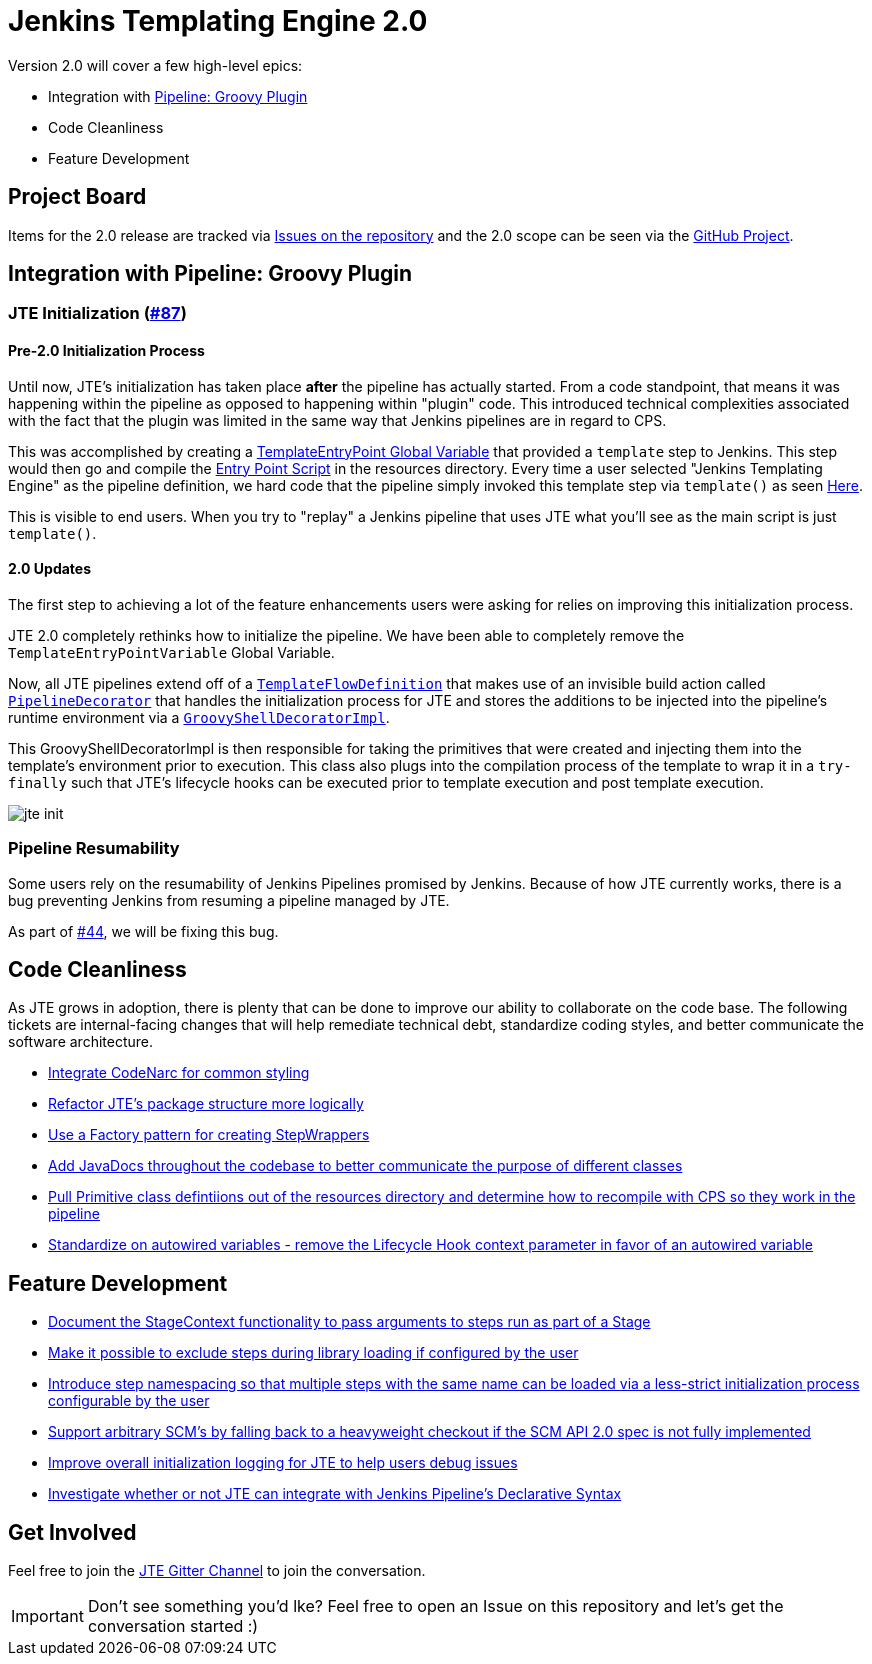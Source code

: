 = Jenkins Templating Engine 2.0 

Version 2.0 will cover a few high-level epics: 

* Integration with https://github.com/jenkinsci/workflow-cps-plugin[Pipeline: Groovy Plugin]
* Code Cleanliness
* Feature Development 

== Project Board

Items for the 2.0 release are tracked via https://github.com/jenkinsci/templating-engine-plugin/issues[Issues on the repository] and the 2.0 scope can be seen via the https://github.com/jenkinsci/templating-engine-plugin/projects/2[GitHub Project].

== Integration with Pipeline: Groovy Plugin

=== JTE Initialization (https://github.com/jenkinsci/templating-engine-plugin/issues/87[#87])

==== Pre-2.0 Initialization Process
Until now, JTE's initialization has taken place **after** the pipeline has actually started.  From a code standpoint, that means it was happening within the pipeline as opposed to happening within "plugin" code. This introduced technical complexities associated with the fact that the plugin was limited in the same way that Jenkins pipelines are in regard to CPS. 

This was accomplished by creating a https://github.com/jenkinsci/templating-engine-plugin/blob/1.7.1/src/main/groovy/org/boozallen/plugins/jte/TemplateEntryPointVariable.groovy[TemplateEntryPoint Global Variable] that provided a ``template`` step to Jenkins. This step would then go and compile the https://github.com/jenkinsci/templating-engine-plugin/blob/1.7.1/src/main/resources/org/boozallen/plugins/jte/TemplateEntryPoint.groovy[Entry Point Script] in the resources directory.  Every time a user selected "Jenkins Templating Engine" as the pipeline definition, we hard code that the pipeline simply invoked this template step via ``template()`` as seen https://github.com/jenkinsci/templating-engine-plugin/blob/1.7.1/src/main/groovy/org/boozallen/plugins/jte/job/TemplateFlowDefinition.groovy#L70[Here]. 

This is visible to end users.  When you try to "replay" a Jenkins pipeline that uses JTE what you'll see as the main script is just ``template()``. 

==== 2.0 Updates

The first step to achieving a lot of the feature enhancements users were asking for relies on improving this initialization process. 

JTE 2.0 completely rethinks how to initialize the pipeline.  We have been able to completely remove the ``TemplateEntryPointVariable`` Global Variable. 

Now, all JTE pipelines extend off of a https://github.com/jenkinsci/templating-engine-plugin/blob/2.0/src/main/groovy/org/boozallen/plugins/jte/job/TemplateFlowDefinition.groovy#L52-L58[``TemplateFlowDefinition``] that makes use of an invisible build action called https://github.com/jenkinsci/templating-engine-plugin/blob/2.0/src/main/groovy/org/boozallen/plugins/jte/init/PipelineDecorator.groovy[``PipelineDecorator``] that handles the initialization process for JTE and stores the additions to be injected into the pipeline's runtime environment via a https://github.com/jenkinsci/templating-engine-plugin/blob/2.0/src/main/groovy/org/boozallen/plugins/jte/init/GroovyShellDecoratorImpl.groovy[``GroovyShellDecoratorImpl``]. 

This GroovyShellDecoratorImpl is then responsible for taking the primitives that were created and injecting them into the template's environment prior to execution.  This class also plugs into the compilation process of the template to wrap it in a ``try-finally`` such that JTE's lifecycle hooks can be executed prior to template execution and post template execution. 

image::docs/modules/ROOT/images/jte_init.png[]
 
=== Pipeline Resumability

Some users rely on the resumability of Jenkins Pipelines promised by Jenkins.  Because of how JTE currently works, there is a bug preventing Jenkins from resuming a pipeline managed by JTE. 

As part of https://github.com/jenkinsci/templating-engine-plugin/issues/44[#44], we will be fixing this bug. 

== Code Cleanliness 

As JTE grows in adoption, there is plenty that can be done to improve our ability to collaborate on the code base.  The following tickets are internal-facing changes that will help remediate technical debt, standardize coding styles, and better communicate the software architecture. 

* https://github.com/jenkinsci/templating-engine-plugin/issues/86[Integrate CodeNarc for common styling]
* https://github.com/jenkinsci/templating-engine-plugin/issues/85[Refactor JTE's package structure more logically]
* https://github.com/jenkinsci/templating-engine-plugin/issues/82[Use a Factory pattern for creating StepWrappers]
* https://github.com/jenkinsci/templating-engine-plugin/issues/81[Add JavaDocs throughout the codebase to better communicate the purpose of different classes]
* https://github.com/jenkinsci/templating-engine-plugin/issues/80[Pull Primitive class defintiions out of the resources directory and determine how to recompile with CPS so they work in the pipeline]
* https://github.com/jenkinsci/templating-engine-plugin/issues/79[Standardize on autowired variables - remove the Lifecycle Hook context parameter in favor of an autowired variable]

== Feature Development

* https://github.com/jenkinsci/templating-engine-plugin/issues/72[Document the StageContext functionality to pass arguments to steps run as part of a Stage]
* https://github.com/jenkinsci/templating-engine-plugin/issues/66[Make it possible to exclude steps during library loading if configured by the user]
* https://github.com/jenkinsci/templating-engine-plugin/issues/62[Introduce step namespacing so that multiple steps with the same name can be loaded via a less-strict initialization process configurable by the user]
* https://github.com/jenkinsci/templating-engine-plugin/issues/83[Support arbitrary SCM's by falling back to a heavyweight checkout if the SCM API 2.0 spec is not fully implemented]
* https://github.com/jenkinsci/templating-engine-plugin/issues/84[Improve overall initialization logging for JTE to help users debug issues]
* https://github.com/jenkinsci/templating-engine-plugin/issues/23[Investigate whether or not JTE can integrate with Jenkins Pipeline's Declarative Syntax]

== Get Involved

Feel free to join the https://github.com/jenkinsci/templating-engine-plugin[JTE Gitter Channel] to join the conversation. 

[IMPORTANT]
====
Don't see something you'd lke? Feel free to open an Issue on this repository and let's get the conversation started :)
====
